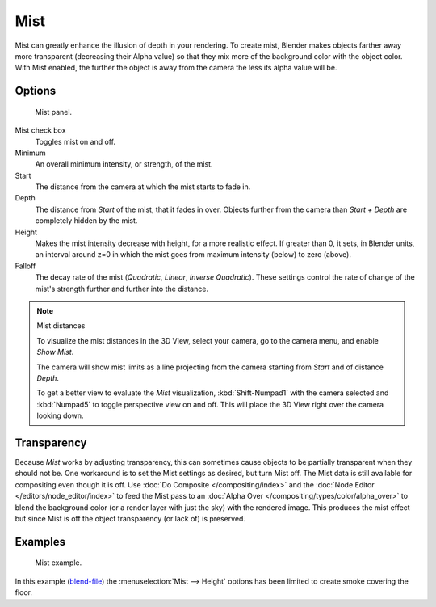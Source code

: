 .. _bpy.types.WorldMistSettings:

****
Mist
****

Mist can greatly enhance the illusion of depth in your rendering. To create mist,
Blender makes objects farther away more transparent (decreasing their Alpha value)
so that they mix more of the background color with the object color. With Mist enabled,
the further the object is away from the camera the less its alpha value will be.


Options
=======

.. figure:: /images/render_blender-render_world_mist_panel.png
   :width: 305px

   Mist panel.

Mist check box
   Toggles mist on and off.
Minimum
   An overall minimum intensity, or strength, of the mist.
Start
   The distance from the camera at which the mist starts to fade in.
Depth
   The distance from *Start* of the mist, that it fades in over.
   Objects further from the camera than *Start + Depth* are completely hidden by the mist.
Height
   Makes the mist intensity decrease with height, for a more realistic effect.
   If greater than 0, it sets, in Blender units,
   an interval around z=0 in which the mist goes from maximum intensity (below) to zero (above).
Falloff
   The decay rate of the mist (*Quadratic*, *Linear*, *Inverse Quadratic*).
   These settings control the rate of change of the mist's strength further and further into the distance.

.. note:: Mist distances

   To visualize the mist distances in the 3D View, select your camera, go to the camera menu, and enable *Show Mist*.

   The camera will show mist limits as a line projecting from the camera starting from
   *Start* and of distance *Depth*.

   To get a better view to evaluate the *Mist* visualization,
   :kbd:`Shift-Numpad1` with the camera selected and
   :kbd:`Numpad5` to toggle perspective view on and off.
   This will place the 3D View right over the camera looking down.


Transparency
============

Because *Mist* works by adjusting transparency,
this can sometimes cause objects to be partially transparent when they should not be.
One workaround is to set the Mist settings as desired, but turn Mist off.
The Mist data is still available for compositing even though it is off.
Use :doc:`Do Composite </compositing/index>`
and the :doc:`Node Editor </editors/node_editor/index>` to feed the Mist pass to an
:doc:`Alpha Over </compositing/types/color/alpha_over>` to blend the background color
(or a render layer with just the sky) with the rendered image.
This produces the mist effect but since Mist is off the object transparency (or lack of) is preserved.


Examples
========

.. figure:: /images/render_blender-render_world_mist_example1.jpg

   Mist example.

In this example (`blend-file <https://wiki.blender.org/index.php/:File:25-Manual-World-Mist-Example1.blend>`__)
the :menuselection:`Mist --> Height` options has been limited to create smoke covering the floor.
